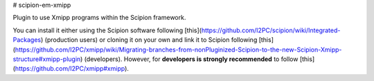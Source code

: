 # scipion-em-xmipp

Plugin to use Xmipp programs within the Scipion framework.

You can install it either using the Scipion software following 
[this](https://github.com/I2PC/scipion/wiki/Integrated-Packages) (production users) 
or cloning it on your own and link it to Scipion following 
[this](https://github.com/I2PC/xmipp/wiki/Migrating-branches-from-nonPluginized-Scipion-to-the-new-Scipion-Xmipp-structure#xmipp-plugin) (developers). 
However, for **developers is strongly recommended** to follow [this](https://github.com/I2PC/xmipp#xmipp).
